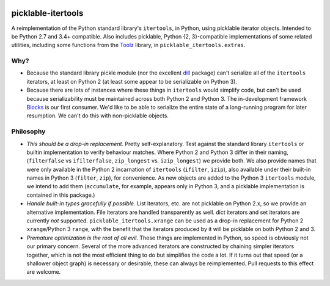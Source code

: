 .. image:: https://img.shields.io/coveralls/mila-udem/picklable-itertools.svg
   :target: https://coveralls.io/r/mila-udem/picklable-itertools

.. image:: https://travis-ci.org/mila-udem/picklable-itertools.svg?branch=master
   :target: https://travis-ci.org/mila-udem/picklable-itertools

.. image:: https://img.shields.io/scrutinizer/g/mila-udem/picklable-itertools.svg
   :target: https://scrutinizer-ci.com/g/mila-udem/picklable-itertools/

.. image:: https://img.shields.io/badge/license-MIT-blue.svg
   :target: https://github.com/mila-udem/picklable-itertools/blob/master/LICENSE

picklable-itertools
===================

A reimplementation of the Python standard library's ``itertools``, in Python,
using picklable iterator objects. Intended to be Python 2.7 and 3.4+
compatible. Also includes picklable, Python {2, 3}-compatible implementations
of some related utilities, including some functions from the Toolz_ library,
in ``picklable_itertools.extras``.

.. _Toolz: http://toolz.readthedocs.org/en/latest/

Why?
----
* Because the standard library pickle module (nor the excellent dill_ package)
  can't serialize all of the ``itertools`` iterators, at least on Python 2
  (at least some appear to be serializable on Python 3).
* Because there are lots of instances where these things in ``itertools`` would
  simplify code, but can't be used because serializability must be maintained
  across both Python 2 and Python 3.  The in-development framework Blocks_ is
  our first consumer. We'd like to be able to serialize the entire state of a
  long-running program for later resumption. We can't do this with
  non-picklable objects.

.. _dill: https://github.com/uqfoundation/dill
.. _blocks: https://github.com/bartvm/blocks

Philosophy
----------
* *This should be a drop-in replacement.* Pretty self-explanatory. Test
  against the standard library ``itertools`` or builtin implementation to
  verify behaviour matches. Where Python 2 and Python 3 differ in their
  naming, (``filterfalse`` vs ``ifilterfalse``, ``zip_longest`` vs. ``izip_longest``)
  we provide both. We also provide names that were only available in the
  Python 2 incarnation of ``itertools`` (``ifilter``, ``izip``), also available
  under their built-in names in Python 3 (``filter``, ``zip``), for convenience.
  As new objects are added to the Python 3 ``itertools`` module, we intend
  to add them (``accumulate``, for example, appears only in Python 3, and a
  picklable implementation is contained in this package.)
* *Handle built-in types gracefully if possible.* List iterators, etc.
  are not picklable on Python 2.x, so we provide an alternative
  implementation. File iterators are handled transparently as well. dict
  iterators and set iterators are currently *not* supported.
  ``picklable_itertools.xrange`` can be used as a drop-in replacement for
  Python 2 ``xrange``/Python 3 ``range``, with the benefit that the iterators
  produced by it will be picklable on both Python 2 and 3.
* *Premature optimization is the root of all evil.* These things are
  implemented in Python, so speed is obviously not our primary concern. Several
  of the more advanced iterators are constructed by chaining simpler iterators
  together, which is not the most efficient thing to do but simplifies the
  code a lot. If it turns out that speed (or a shallower object graph) is
  necessary or desirable, these can always be reimplemented. Pull requests
  to this effect are welcome.
